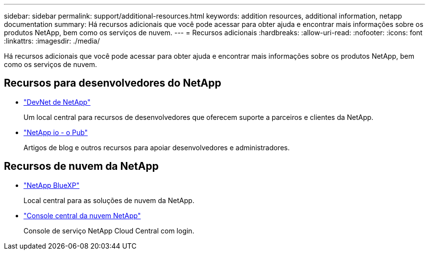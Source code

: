 ---
sidebar: sidebar 
permalink: support/additional-resources.html 
keywords: addition resources, additional information, netapp documentation 
summary: Há recursos adicionais que você pode acessar para obter ajuda e encontrar mais informações sobre os produtos NetApp, bem como os serviços de nuvem. 
---
= Recursos adicionais
:hardbreaks:
:allow-uri-read: 
:nofooter: 
:icons: font
:linkattrs: 
:imagesdir: ./media/


[role="lead"]
Há recursos adicionais que você pode acessar para obter ajuda e encontrar mais informações sobre os produtos NetApp, bem como os serviços de nuvem.



== Recursos para desenvolvedores do NetApp

* https://devnet.netapp.com/["DevNet de NetApp"^]
+
Um local central para recursos de desenvolvedores que oferecem suporte a parceiros e clientes da NetApp.

* https://netapp.io/["NetApp io - o Pub"^]
+
Artigos de blog e outros recursos para apoiar desenvolvedores e administradores.





== Recursos de nuvem da NetApp

* https://bluexp.netapp.com/["NetApp BlueXP"^]
+
Local central para as soluções de nuvem da NetApp.

* https://services.cloud.netapp.com/redirect-to-login?startOnSignup=false["Console central da nuvem NetApp"^]
+
Console de serviço NetApp Cloud Central com login.


